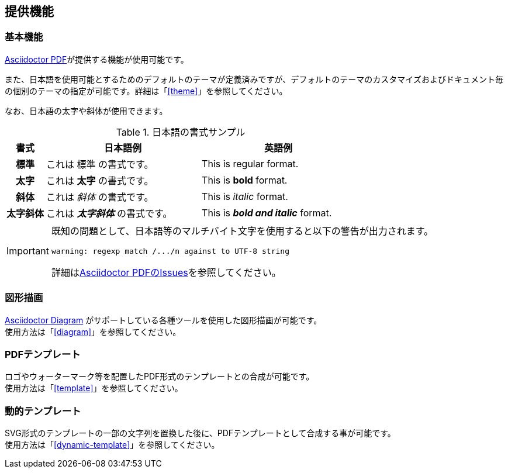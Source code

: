 == 提供機能

=== 基本機能

<<asciidoctor-pdf,Asciidoctor PDF>>が提供する機能が使用可能です。

また、日本語を使用可能とするためのデフォルトのテーマが定義済みですが、デフォルトのテーマのカスタマイズおよびドキュメント毎の個別のテーマの指定が可能です。詳細は「<<theme>>」を参照してください。

なお、日本語の太字や斜体が使用できます。

.日本語の書式サンプル
[cols="^1h,4a,4a", options="header"]
|===
|書式 ^|日本語例 ^|英語例
|標準 |これは 標準 の書式です。 |This is regular format.
|太字 |これは *太字* の書式です。 |This is *bold* format.
|斜体 |これは _斜体_ の書式です。 |This is _italic_ format.
|太字斜体 |これは *_太字斜体_* の書式です。 |This is *_bold and italic_* format.
|===

[IMPORTANT]
====
既知の問題として、日本語等のマルチバイト文字を使用すると以下の警告が出力されます。

 warning: regexp match /.../n against to UTF-8 string

詳細はlink:https://github.com/asciidoctor/asciidoctor-pdf/issues/69[Asciidoctor PDFのIssues]を参照してください。
====

=== 図形描画

<<asciidoctor-diagram,Asciidoctor Diagram>> がサポートしている各種ツールを使用した図形描画が可能です。 +
使用方法は「<<diagram>>」を参照してください。


=== PDFテンプレート

ロゴやウォーターマーク等を配置したPDF形式のテンプレートとの合成が可能です。 +
使用方法は「<<template>>」を参照してください。


=== 動的テンプレート

SVG形式のテンプレートの一部の文字列を置換した後に、PDFテンプレートとして合成する事が可能です。 +
使用方法は「<<dynamic-template>>」を参照してください。
